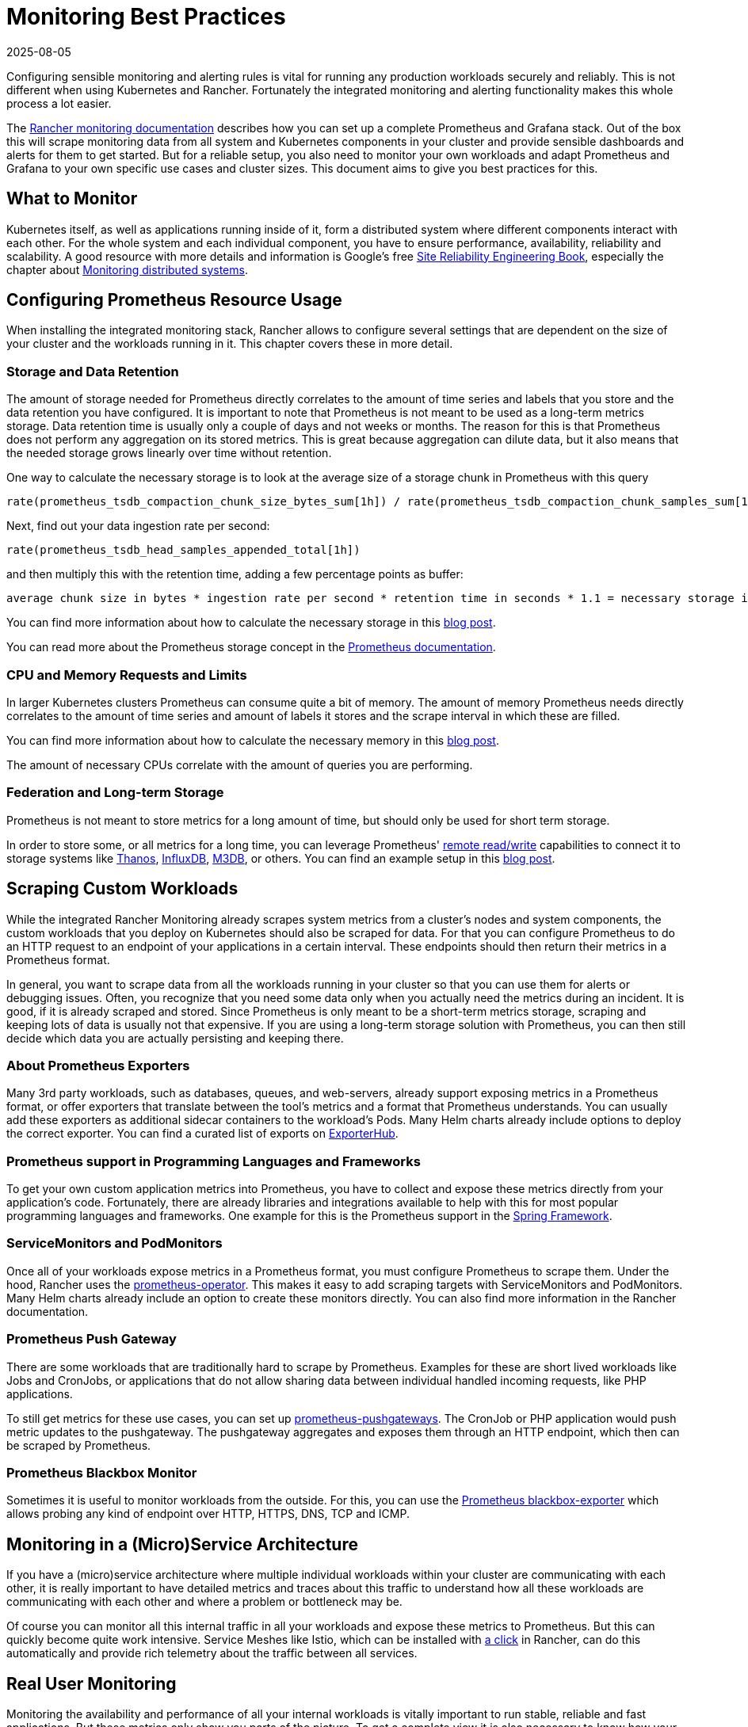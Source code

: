 = Monitoring Best Practices
:revdate: 2025-08-05
:page-revdate: {revdate}

Configuring sensible monitoring and alerting rules is vital for running any production workloads securely and reliably. This is not different when using Kubernetes and Rancher. Fortunately the integrated monitoring and alerting functionality makes this whole process a lot easier.

The xref:observability/monitoring-and-dashboards/monitoring-and-dashboards.adoc[Rancher monitoring documentation] describes how you can set up a complete Prometheus and Grafana stack. Out of the box this will scrape monitoring data from all system and Kubernetes components in your cluster and provide sensible dashboards and alerts for them to get started. But for a reliable setup, you also need to monitor your own workloads and adapt Prometheus and Grafana to your own specific use cases and cluster sizes. This document aims to give you best practices for this.

== What to Monitor

Kubernetes itself, as well as applications running inside of it, form a distributed system where different components interact with each other. For the whole system and each individual component, you have to ensure performance, availability, reliability and scalability. A good resource with more details and information is Google's free https://sre.google/sre-book/table-of-contents/[Site Reliability Engineering Book], especially the chapter about https://sre.google/sre-book/monitoring-distributed-systems/[Monitoring distributed systems].

== Configuring Prometheus Resource Usage

When installing the integrated monitoring stack, Rancher allows to configure several settings that are dependent on the size of your cluster and the workloads running in it. This chapter covers these in more detail.

=== Storage and Data Retention

The amount of storage needed for Prometheus directly correlates to the amount of time series and labels that you store and the data retention you have configured. It is important to note that Prometheus is not meant to be used as a long-term metrics storage. Data retention time is usually only a couple of days and not weeks or months. The reason for this is that Prometheus does not perform any aggregation on its stored metrics. This is great because aggregation can dilute data, but it also means that the needed storage grows linearly over time without retention.

One way to calculate the necessary storage is to look at the average size of a storage chunk in Prometheus with this query

----
rate(prometheus_tsdb_compaction_chunk_size_bytes_sum[1h]) / rate(prometheus_tsdb_compaction_chunk_samples_sum[1h])
----

Next, find out your data ingestion rate per second:

----
rate(prometheus_tsdb_head_samples_appended_total[1h])
----

and then multiply this with the retention time, adding a few percentage points as buffer:

----
average chunk size in bytes * ingestion rate per second * retention time in seconds * 1.1 = necessary storage in bytes
----

You can find more information about how to calculate the necessary storage in this https://www.robustperception.io/how-much-disk-space-do-prometheus-blocks-use[blog post].

You can read more about the Prometheus storage concept in the https://prometheus.io/docs/prometheus/latest/storage[Prometheus documentation].

=== CPU and Memory Requests and Limits

In larger Kubernetes clusters Prometheus can consume quite a bit of memory. The amount of memory Prometheus needs directly correlates to the amount of time series and amount of labels it stores and the scrape interval in which these are filled.

You can find more information about how to calculate the necessary memory in this https://www.robustperception.io/how-much-ram-does-prometheus-2-x-need-for-cardinality-and-ingestion[blog post].

The amount of necessary CPUs correlate with the amount of queries you are performing.

=== Federation and Long-term Storage

Prometheus is not meant to store metrics for a long amount of time, but should only be used for short term storage.

In order to store some, or all metrics for a long time, you can leverage Prometheus' https://prometheus.io/docs/prometheus/latest/storage/#remote-storage-integrations[remote read/write] capabilities to connect it to storage systems like https://thanos.io/[Thanos], https://www.influxdata.com/[InfluxDB], https://www.m3db.io/[M3DB], or others. You can find an example setup in this https://rancher.com/blog/2020/prometheus-metric-federation[blog post].

== Scraping Custom Workloads

While the integrated Rancher Monitoring already scrapes system metrics from a cluster's nodes and system components, the custom workloads that you deploy on Kubernetes should also be scraped for data. For that you can configure Prometheus to do an HTTP request to an endpoint of your applications in a certain interval. These endpoints should then return their metrics in a Prometheus format.

In general, you want to scrape data from all the workloads running in your cluster so that you can use them for alerts or debugging issues. Often, you recognize that you need some data only when you actually need the metrics during an incident. It is good, if it is already scraped and stored. Since Prometheus is only meant to be a short-term metrics storage, scraping and keeping lots of data is usually not that expensive. If you are using a long-term storage solution with Prometheus, you can then still decide which data you are actually persisting and keeping there.

=== About Prometheus Exporters

Many 3rd party workloads, such as databases, queues, and web-servers, already support exposing metrics in a Prometheus format, or offer exporters that translate between the tool's metrics and a format that Prometheus understands. You can usually add these exporters as additional sidecar containers to the workload's Pods. Many Helm charts already include options to deploy the correct exporter. You can find a curated list of exports on https://exporterhub.io/[ExporterHub].

=== Prometheus support in Programming Languages and Frameworks

To get your own custom application metrics into Prometheus, you have to collect and expose these metrics directly from your application's code. Fortunately, there are already libraries and integrations available to help with this for most popular programming languages and frameworks. One example for this is the Prometheus support in the https://docs.spring.io/spring-metrics/docs/current/public/prometheus[Spring Framework].

=== ServiceMonitors and PodMonitors

Once all of your workloads expose metrics in a Prometheus format, you must configure Prometheus to scrape them. Under the hood, Rancher uses the https://github.com/prometheus-operator/prometheus-operator[prometheus-operator]. This makes it easy to add scraping targets with ServiceMonitors and PodMonitors. Many Helm charts already include an option to create these monitors directly. You can also find more information in the Rancher documentation.

=== Prometheus Push Gateway

There are some workloads that are traditionally hard to scrape by Prometheus. Examples for these are short lived workloads like Jobs and CronJobs, or applications that do not allow sharing data between individual handled incoming requests, like PHP applications.

To still get metrics for these use cases, you can set up https://github.com/prometheus/pushgateway[prometheus-pushgateways]. The CronJob or PHP application would push metric updates to the pushgateway. The pushgateway aggregates and exposes them through an HTTP endpoint, which then can be scraped by Prometheus.

=== Prometheus Blackbox Monitor

Sometimes it is useful to monitor workloads from the outside. For this, you can use the https://github.com/prometheus/blackbox_exporter[Prometheus blackbox-exporter] which allows probing any kind of endpoint over HTTP, HTTPS, DNS, TCP and ICMP.

== Monitoring in a (Micro)Service Architecture

If you have a (micro)service architecture where multiple individual workloads within your cluster are communicating with each other, it is really important to have detailed metrics and traces about this traffic to understand how all these workloads are communicating with each other and where a problem or bottleneck may be.

Of course you can monitor all this internal traffic in all your workloads and expose these metrics to Prometheus. But this can quickly become quite work intensive. Service Meshes like Istio, which can be installed with xref:observability/istio/istio.adoc[a click] in Rancher, can do this automatically and provide rich telemetry about the traffic between all services.

== Real User Monitoring

Monitoring the availability and performance of all your internal workloads is vitally important to run stable, reliable and fast applications. But these metrics only show you parts of the picture. To get a complete view it is also necessary to know how your end users are actually perceiving it. For this you can look into various https://en.wikipedia.org/wiki/Real_user_monitoring[Real user monitoring solutions].

== Security Monitoring

In addition to monitoring workloads to detect performance, availability or scalability problems, the cluster and the workloads running into it should also be monitored for potential security problems. A good starting point is to frequently run and alert on xref:security/cis-scans/how-to.adoc[CIS Scans] which check if the cluster is configured according to security best practices.

For the workloads, you can have a look at Kubernetes and Container security solutions like https://www.suse.com/products/neuvector/[NeuVector], https://falco.org/[Falco], https://www.aquasec.com/solutions/kubernetes-container-security/[Aqua Kubernetes Security], https://sysdig.com/[SysDig].

== Setting up Alerts

Getting all the metrics into a monitoring systems and visualizing them in dashboards is great, but you also want to be pro-actively alerted if something goes wrong.

The integrated Rancher monitoring already configures a sensible set of alerts that make sense in any Kubernetes cluster. You should extend these to cover your specific workloads and use cases.

When setting up alerts, configure them for all the workloads that are critical to the availability of your applications. But also make sure that they are not too noisy. Ideally every alert you are receiving should be because of a problem that needs your attention and needs to be fixed. If you have alerts that are firing all the time but are not that critical, there is a danger that you start ignoring your alerts all together and then miss the real important ones. Less may be more here. Start to focus on the real important metrics first, for example alert if your application is offline. Fix all the problems that start to pop up and then start to create more detailed alerts.

If an alert starts firing, but there is nothing you can do about it at the moment, it's also fine to silence the alert for a certain amount of time, so that you can look at it later.

You can find more information on how to set up alerts and notification channels in the xref:observability/monitoring-and-dashboards/monitoring-and-dashboards.adoc[Rancher Documentation].
